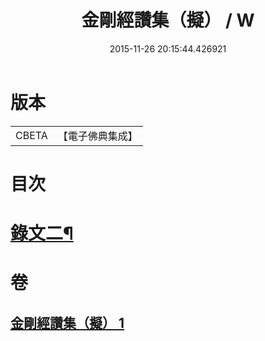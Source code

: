 #+TITLE: 金剛經讚集（擬） / W
#+DATE: 2015-11-26 20:15:44.426921
* 版本
 |     CBETA|【電子佛典集成】|

* 目次
* [[file:KR6v0094_001.txt::001-0059a2][錄文二¶]]
* 卷
** [[file:KR6v0094_001.txt][金剛經讚集（擬） 1]]
